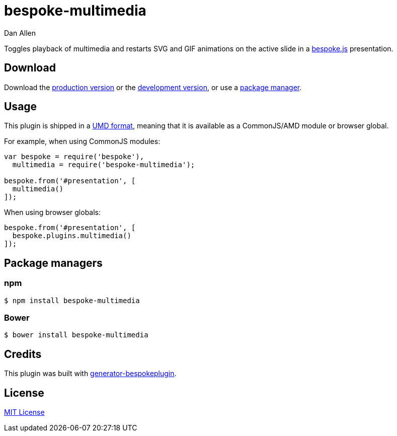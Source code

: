 = bespoke-multimedia
Dan Allen
:idprefix:
:idseparator: -

Toggles playback of multimedia and restarts SVG and GIF animations on the active slide in a http://markdalgleish.com/projects/bespoke.js[bespoke.js] presentation.

== Download

Download the https://raw.github.com/opendevise/bespoke-multimedia/master/dist/bespoke-multimedia.min.js[production version] or the https://raw.github.com/opendevise/bespoke-multimedia/master/dist/bespoke-multimedia.js[development version], or use a <<package-managers,package manager>>.

== Usage

This plugin is shipped in a https://github.com/umdjs/umd[UMD format], meaning that it is available as a CommonJS/AMD module or browser global.

For example, when using CommonJS modules:

```js
var bespoke = require('bespoke'),
  multimedia = require('bespoke-multimedia');

bespoke.from('#presentation', [
  multimedia()
]);
```

When using browser globals:

```js
bespoke.from('#presentation', [
  bespoke.plugins.multimedia()
]);
```

== Package managers

=== npm

```bash
$ npm install bespoke-multimedia
```

=== Bower

```bash
$ bower install bespoke-multimedia
```

== Credits

This plugin was built with https://github.com/markdalgleish/generator-bespokeplugin[generator-bespokeplugin].

== License

http://en.wikipedia.org/wiki/MIT_License[MIT License]
